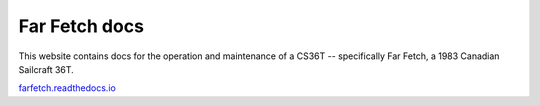 Far Fetch docs
=======================================

This website contains docs for the operation and maintenance of a CS36T -- specifically Far Fetch, a 1983 Canadian Sailcraft 36T.

`farfetch.readthedocs.io <farfetch.readthedocs.io>`_
